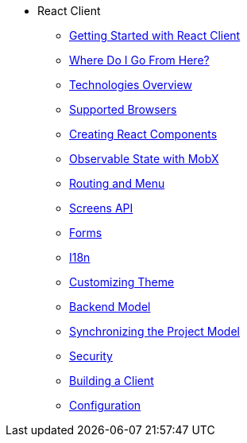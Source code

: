 * React Client
** xref:starter-guide.adoc[Getting Started with React Client]
** xref:learning-path.adoc[Where Do I Go From Here?]
** xref:technologies.adoc[Technologies Overview]
** xref:supported-browsers.adoc[Supported Browsers]
** xref:creating-react-components.adoc[Creating React Components]
** xref:mobx.adoc[Observable State with MobX]
** xref:routing.adoc[Routing and Menu]
** xref:screens-api.adoc[Screens API]
** xref:forms.adoc[Forms]
** xref:i18n.adoc[I18n]
** xref:theme.adoc[Customizing Theme]
** xref:backend-model.adoc[Backend Model]
** xref:sync-project-model.adoc[Synchronizing the Project Model]
** xref:security.adoc[Security]
** xref:build.adoc[Building a Client]
** xref:config.adoc[Configuration]
